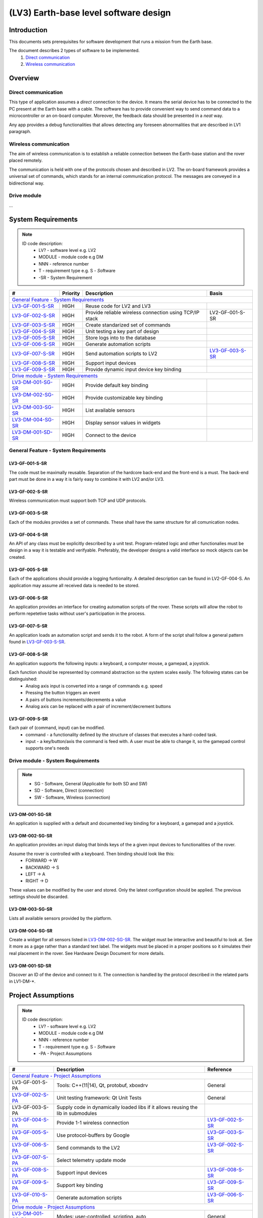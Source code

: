 =======================================
(LV3) Earth-base level software design
=======================================

Introduction
------------

This documents sets prerequisites for software development that runs a mission from the Earth base.

The document describes 2 types of software to be implemented.
    #. `Direct communication`_
    #. `Wireless communication`_

Overview
--------


Direct communication
====================

This type of application assumes a *direct* connection to the device. It means the serial device has to be connected to the PC present at the Earth base with a cable. The software has to provide convenient way to send command data to a microcontroller or an on-board computer. Moreover, the feedback data should be presented in a *neat* way.

Any app provides a debug functionalities that allows detecting any foreseen abnormalities that are described in LV1 paragraph.


Wireless communication
======================

The aim of wireless communication is to establish a reliable connection between the Earth-base station and the rover placed remotely.

The communication is held with one of the protocols chosen and described in LV2. The on-board framework provides a universal set of commands, which stands for an internal communication protocol. The messages are conveyed in a bidirectional way.


Drive module
============
...


System Requirements
-------------------

.. note::
    ID code description:
        * LV? - software level e.g. LV2
        * MODULE - module code e.g DM
        * NNN - reference number
        * T - requirement type e.g. S - *S*\ oftware
        * -SR - System Requirement



+-------------------+---------+-------------------------------------------+------------------+
| #                 | Priority| Description                               | Basis            |
+===================+=========+===========================================+==================+
| `General Feature - System Requirements`_                                                   |
+-------------------+---------+-------------------------------------------+------------------+
| LV3-GF-001-S-SR_  | HIGH    | Reuse code for LV2 and LV3                |                  |
+-------------------+---------+-------------------------------------------+------------------+
| LV3-GF-002-S-SR_  | HIGH    | Provide reliable wireless connection      | LV2-GF-001-S-SR  |
|                   |         | using TCP/IP stack                        |                  |
+-------------------+---------+-------------------------------------------+------------------+
| LV3-GF-003-S-SR_  | HIGH    | Create standarized set of commands        |                  |
+-------------------+---------+-------------------------------------------+------------------+
| LV3-GF-004-S-SR_  | HIGH    | Unit testing a key part of design         |                  |
+-------------------+---------+-------------------------------------------+------------------+
| LV3-GF-005-S-SR_  | HIGH    | Store logs into to the database           |                  |
+-------------------+---------+-------------------------------------------+------------------+
| LV3-GF-006-S-SR_  | HIGH    | Generate automation scripts               |                  |
+-------------------+---------+-------------------------------------------+------------------+
| LV3-GF-007-S-SR_  | HIGH    | Send automation scripts to LV2            | LV3-GF-003-S-SR_ |
+-------------------+---------+-------------------------------------------+------------------+
| LV3-GF-008-S-SR_  | HIGH    | Support input devices                     |                  |
+-------------------+---------+-------------------------------------------+------------------+
| LV3-GF-009-S-SR_  | HIGH    | Provide dynamic input device key binding  |                  |
+-------------------+---------+-------------------------------------------+------------------+
| `Drive module - System Requirements`_                                                      |
+-------------------+---------+-------------------------------------------+------------------+
| LV3-DM-001-SG-SR_ | HIGH    | Provide default key binding               |                  |
+-------------------+---------+-------------------------------------------+------------------+
| LV3-DM-002-SG-SR_ | HIGH    | Provide customizable key binding          |                  |
+-------------------+---------+-------------------------------------------+------------------+
| LV3-DM-003-SG-SR_ | HIGH    | List available sensors                    |                  |
+-------------------+---------+-------------------------------------------+------------------+
| LV3-DM-004-SG-SR_ | HIGH    | Display sensor values in widgets          |                  |
+-------------------+---------+-------------------------------------------+------------------+
| LV3-DM-001-SD-SR_ | HIGH    | Connect to the device                     |                  |
+-------------------+---------+-------------------------------------------+------------------+



General Feature - System Requirements
=====================================

LV3-GF-001-S-SR
'''''''''''''''
The code must be maximally reusable. Separation of the hardcore back-end and the front-end is a must. The back-end part must be done in a way it is fairly easy to combine it with LV2 and/or LV3.

LV3-GF-002-S-SR
'''''''''''''''
Wireless communication must support both TCP and UDP protocols.

LV3-GF-003-S-SR
'''''''''''''''
Each of the modules provides a set of commands. These shall have the same structure for all comunication nodes.

LV3-GF-004-S-SR
'''''''''''''''
An API of any class must be explicitly described by a unit test. Program-related logic and other functionalies must be design in a way it is testable and verifyable. Preferably, the developer designs a valid interface so mock objects can be created.

LV3-GF-005-S-SR
'''''''''''''''
Each of the applications should provide a logging funtionality. A detailed description can be found in LV2-GF-004-S. An application may assume all received data is needed to be stored.

LV3-GF-006-S-SR
'''''''''''''''
An application provides an interface for creating automation scripts of the rover. These scripts will allow the robot to perform repetetive tasks without user's participation in the process.

LV3-GF-007-S-SR
'''''''''''''''
An application loads an automation script and sends it to the robot. A form of the script shall follow a general pattern found in LV3-GF-003-S-SR_\.

LV3-GF-008-S-SR
''''''''''''''''
An application supports the following inputs: a keyboard, a computer mouse, a gamepad, a joystick.

Each function should be represented by command abstraction so the system scales easily. The following states can be distinguished:
    * Analog axis input is converted into a range of commands e.g. speed
    * Pressing the button triggers an event
    * A pairs of buttons increments/decrements a value
    * Analog axis can be replaced with a pair of increment/decrement buttons

LV3-GF-009-S-SR
''''''''''''''''
Each pair of (command, input) can be modified.
    * command - a functionality defined by the structure of classes that executes a hard-coded task.
    * input - a key/button/axis the command is feed with. A user must be able to change it, so the gamepad control supports one's needs


Drive module - System Requirements
==================================

.. note::
    * SG - Software, General (Applicable for both SD and SW)
    * SD - Software, Direct (connection)
    * SW - Software, Wireless (connection)



LV3-DM-001-SG-SR
''''''''''''''''
An application is supplied with a default and documented key binding for a keyboard, a gamepad and a joystick.

LV3-DM-002-SG-SR
''''''''''''''''
An application provides an input dialog that binds keys of the a given input devices to functionalities of the rover.

Assume the rover is controlled with a keyboard. Then binding should look like this:
    * FORWARD -> W
    * BACKWARD -> S
    * LEFT -> A
    * RIGHT -> D

These values can be modified by the user and stored. Only the latest configuration should be applied. The previous settings should be discarded.

LV3-DM-003-SG-SR
''''''''''''''''
Lists all available sensors provided by the platform.

LV3-DM-004-SG-SR
''''''''''''''''
Create a widget for all sensors listed in LV3-DM-002-SG-SR_. The widget must be interactive and beautiful to look at. See it more as a gage rather than a standard text label. The widgets must be placed in a proper positions so it simulates their real placement in the rover. See Hardware Design Document for more details.

LV3-DM-001-SD-SR
''''''''''''''''
Discover an ID of the device and connect to it. The connection is handled by the protocol described in the related parts in LV1-DM-\*.


Project Assumptions
-------------------

.. note::
    ID code description:
        * LV? - software level e.g. LV2
        * MODULE - module code e.g DM
        * NNN - reference number
        * T - requirement type e.g. S - *S*\ oftware
        * -PA - Project Assumptions

+-----------------------------+-------------------------------------------+-------------------+
| #                           | Description                               | Reference         |
+=============================+===========================================+===================+
| `General Feature - Project Assumptions`_                                                    |
+-----------------------------+-------------------------------------------+-------------------+
| LV3-GF-001-S-PA             | Tools: C++(11|14), Qt, protobuf, xboxdrv  | General           |
+-----------------------------+-------------------------------------------+-------------------+
| LV3-GF-002-S-PA_            | Unit testing framework: Qt Unit Tests     | General           |
+-----------------------------+-------------------------------------------+-------------------+
| LV3-GF-003-S-PA             | Supply code in dynamically loaded libs    |                   |
|                             | if it allows reusing the lib in submodules|                   |
+-----------------------------+-------------------------------------------+-------------------+
| LV3-GF-004-S-PA_            | Provide 1-1 wireless connection           | LV3-GF-002-S-SR_  |
+-----------------------------+-------------------------------------------+-------------------+
| LV3-GF-005-S-PA_            | Use protocol-buffers by Google            | LV3-GF-003-S-SR_  |
+-----------------------------+-------------------------------------------+-------------------+
| LV3-GF-006-S-PA_            | Send commands to the LV2                  | LV3-GF-002-S-SR_  |
+-----------------------------+-------------------------------------------+-------------------+
| LV3-GF-007-S-PA_            | Select telemetry update mode              |                   |
+-----------------------------+-------------------------------------------+-------------------+
| LV3-GF-008-S-PA_            | Support input devices                     | LV3-GF-008-S-SR_  |
+-----------------------------+-------------------------------------------+-------------------+
| LV3-GF-009-S-PA_            | Support key binding                       | LV3-GF-009-S-SR_  |
+-----------------------------+-------------------------------------------+-------------------+
| LV3-GF-010-S-PA_            | Generate automation scripts               | LV3-GF-006-S-SR_  |
+-----------------------------+-------------------------------------------+-------------------+
| `Drive module - Project Assumptions`_                                                       |
+-----------------------------+-------------------------------------------+-------------------+
| LV3-DM-001-SG-PA_           | Modes: user-controlled, scripting, auto   | General           |
+-----------------------------+-------------------------------------------+-------------------+
| LV3-DM-002-SG-PA            | Default binding                           | LV3-GF-009-S-PA_  |
+-----------------------------+-------------------------------------------+-------------------+
| LV3-DM-003-SG-PA_           | Display feedback values in nice widgets   | LV3-DM-004-SG-SR_ |
+-----------------------------+-------------------------------------------+-------------------+
| LV3-DM-001-SW-PA_           | Scripting                                 | LV3-DM-004-SG-SR_ |
+-----------------------------+-------------------------------------------+-------------------+



General Feature - Project Assumptions
=====================================

LV3-GF-002-S-PA
'''''''''''''''
Each functionality is covered by a set of unit tests. Any reported SPR must be documented and solved in tests.

LV3-GF-004-S-PA
'''''''''''''''
On the regular basis, each module can be accessed by a single remote device such as an Earth-base station PC. A protocol can be dynamically changed whether TCP or UDP is more reliable at the given moment.

LV3-GF-005-S-PA
'''''''''''''''
Each of the modules uses protocol-buffers [#]_\. All proto-files create a reliable and robust way to support communication between instances of LV2 and LV3. A design of the communication follows a standard way of client-server queries. 

LV2 applications act as servers. They provide telemetry data. The applications can be also updated with data e.g. control commands.

LV3 applications act as clients. They query the servers and update them with control commands.

.. warning:: Provide a standardized client-server templates for protocol buffers.

LV3-GF-006-S-PA
'''''''''''''''
Any application will send commands to LV2 apps directly.

LV3-GF-007-S-PA
'''''''''''''''
A user can choose the way telemetric data will be retreived from the LV2:

    #. Continuous manner
            LV2 applications automatically schedules telemetry updates and sends it to the client.

    #. On demand
            LV3 applications or a user decide when to ask for telemetry data.

LV3-GF-008-S-PA
'''''''''''''''
Use Qt Gamepads to provide support for any plug&play input device. A module should be highly customizable and shared as a dynamically loaded library.


LV3-GF-009-S-PA
'''''''''''''''
Provide a dialog that allows a user to enter a new command-input pair. The dialog then stores modified values (re-writes the whole settings) and applies the values to the input engine.

LV3-GF-010-S-PA
'''''''''''''''
Any application should send and generate scripts unless requirements state differently. A set of scripting functionalities ought to be shared in a form of a dynamically loaded library.

A design of the library must take under consideration the following issues:
    * First command starts in time *0*
    * Any further commands are executed in time *0+time_started* and ended in time *0+time_ended*. The time is given in milliseconds
    * The scripting engine should register multiple inputs at the time.
    * There are no limits in terms of the form the scripting language should look like. It can be an off-the-shelf solution or a custom one that resembles COLOBOT [#]_\.
    * A set of registered commands should be handled with protobuf unless there is a good justification to do otherwise
    * The ouput file can be text or binary

Drive module - Project Assumptions
==================================

LV3-DM-001-SG-PA
''''''''''''''''
An application supports the following modes:

    * user-controlled
        A user controls the rover remotely or directly using input devices such as a gamepad. These mode is essential for any further development, thus must be completed and as reliable as possible.

    * scripting
        A user may create a script by hand or register the set of instruction while operating the in user-controlled mode.

    * autonomous
        A user loads a map and enters a set of checkpoints to be achieved. Then, these points are converted into a rover-friendly format and sent to the robot and dispatched there. Additional parameters may be required in further stages of development

LV3-DM-003-SG-PA
''''''''''''''''
An application displays telemetry data in neatly organized widgets created in QML.
Some of the important entries should be displayed in a form of list. Custom models prefered to supply these QML widgets with data.

LV3-DM-001-SW-PA
''''''''''''''''
An application supports scripting of the Drive Module.

The following commands should be present:
    * drive(DIRECTION::(FORWARD|BACKWARD), speed_angle_per_second)
    * turn(degrees)     // + value turn left, - value turn right
    * wait(milliseconds)
    * blink( (ON|OFF) ) // signalize the rover reached a desired destination
    * feedback          // 
  

.. rubric:: Reference documents

.. [#] https://developers.google.com/protocol-buffers/
.. [#] https://colobot.info/